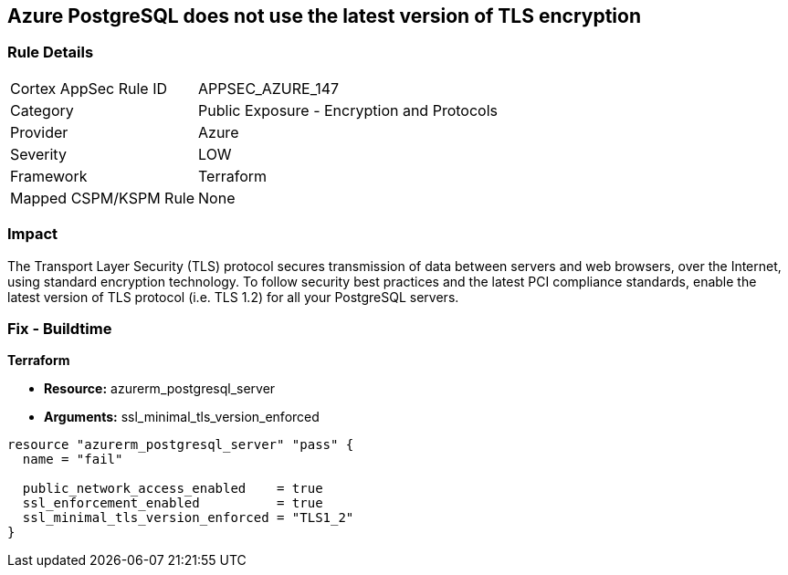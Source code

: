 == Azure PostgreSQL does not use the latest version of TLS encryption


=== Rule Details

[cols="1,2"]
|===
|Cortex AppSec Rule ID |APPSEC_AZURE_147
|Category |Public Exposure - Encryption and Protocols
|Provider |Azure
|Severity |LOW
|Framework |Terraform
|Mapped CSPM/KSPM Rule |None
|===


=== Impact
The Transport Layer Security (TLS) protocol secures transmission of data between servers and web browsers, over the Internet, using standard encryption technology.
To follow security best practices and the latest PCI compliance standards, enable the latest version of TLS protocol (i.e.
TLS 1.2) for all your PostgreSQL servers.

=== Fix - Buildtime


*Terraform* 


* *Resource:* azurerm_postgresql_server
* *Arguments:* ssl_minimal_tls_version_enforced


[source,go]
----
resource "azurerm_postgresql_server" "pass" {
  name = "fail"

  public_network_access_enabled    = true
  ssl_enforcement_enabled          = true
  ssl_minimal_tls_version_enforced = "TLS1_2"
}
----
